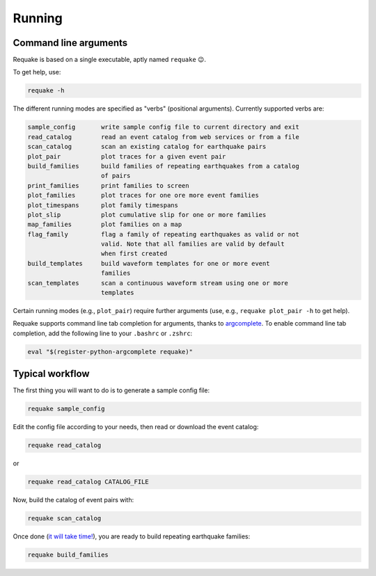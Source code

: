 Running
-------

Command line arguments
^^^^^^^^^^^^^^^^^^^^^^

Requake is based on a single executable, aptly named ``requake`` 😉.

To get help, use:

.. code-block::

   requake -h


The different running modes are specified as "verbs" (positional arguments).
Currently supported verbs are:

.. code-block::

   sample_config       write sample config file to current directory and exit
   read_catalog        read an event catalog from web services or from a file
   scan_catalog        scan an existing catalog for earthquake pairs
   plot_pair           plot traces for a given event pair
   build_families      build families of repeating earthquakes from a catalog
                       of pairs
   print_families      print families to screen
   plot_families       plot traces for one ore more event families
   plot_timespans      plot family timespans
   plot_slip           plot cumulative slip for one or more families
   map_families        plot families on a map
   flag_family         flag a family of repeating earthquakes as valid or not
                       valid. Note that all families are valid by default
                       when first created
   build_templates     build waveform templates for one or more event
                       families
   scan_templates      scan a continuous waveform stream using one or more
                       templates


Certain running modes (e.g., ``plot_pair``\ ) require further arguments (use, e.g.,
``requake plot_pair -h`` to get help).

Requake supports command line tab completion for arguments, thanks to
`argcomplete <https://kislyuk.github.io/argcomplete/>`_.
To enable command line tab completion, add the following line to your ``.bashrc``
or ``.zshrc``\ :

.. code-block::

   eval "$(register-python-argcomplete requake)"


Typical workflow
^^^^^^^^^^^^^^^^

The first thing you will want to do is to generate a sample config file:

.. code-block::

   requake sample_config


Edit the config file according to your needs, then read or download the event
catalog:

.. code-block::

   requake read_catalog


or

.. code-block::

   requake read_catalog CATALOG_FILE


Now, build the catalog of event pairs with:

.. code-block::

   requake scan_catalog


Once done (\ `it will take time! <performances.html#performances>`_\ ), you are ready to build
repeating earthquake families:

.. code-block::

   requake build_families


